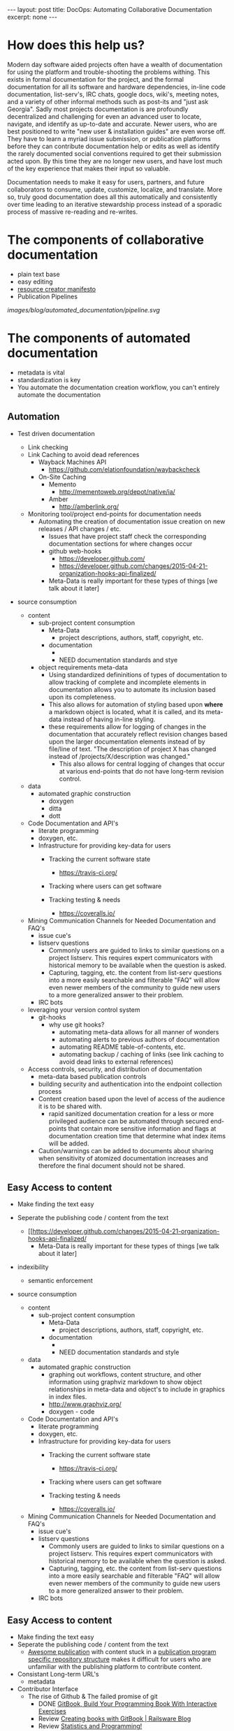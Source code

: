 #+STARTUP: showall indent
#+STARTUP: hidestars
#+BEGIN_HTML
---
layout: post
title: DocOps: Automating Collaborative Documentation
excerpt: none
---
#+END_HTML

* How does this help us?

Modern day software aided projects often have a wealth of documentation for using the platform and trouble-shooting the problems withing. This exists in formal documentation for the project, and the formal documentation for all its software and hardware dependencies, in-line code documentation, list-serv's, IRC chats, google docs, wiki's, meeting notes, and a variety of other informal methods such as post-its and "just ask Georgia". Sadly most projects documentation is are profoundly decentralized and challenging for even an advanced user to locate, navigate, and identify as up-to-date and accurate. Newer users, who are best positioned to write "new user & installation guides" are even worse off. They have to learn a myriad issue submission, or publication platforms before they can contribute documentation help or edits as well as identify the rarely documented social conventions required to get their submission acted upon. By this time they are no longer new users, and have lost much of the key experience that makes their input so valuable.

Documentation needs to make it easy for users, partners, and future collaborators to consume, update, customize, localize, and translate. More so, truly good documentation does all this automatically and consistently over time leading to an iterative stewardship process instead of a sporadic process of massive re-reading and re-writes.


* The components of collaborative documentation

- plain text base
- easy editing
- [[http://www.fabriders.net/rrcmdraft-2/][resource creator manifesto]]
- Publication Pipelines

[[images/blog/automated_documentation/pipeline.svg]]

* The components of automated documentation

- metadata is vital
- standardization is key
- You automate the documentation creation workflow, you can't entirely automate the documentation

** Automation

- Test driven documentation
  - Link checking
  - Link Caching to avoid dead references
    - Wayback Machines API
      - https://github.com/elationfoundation/waybackcheck
    - On-Site Caching
      - Memento
        - http://mementoweb.org/depot/native/ia/
      - Amber
        - http://amberlink.org/

  - Monitoring tool/project end-points for documentation needs
    - Automating the creation of documentation issue creation on new releases / API changes / etc.
      - Issues that have project staff check the corresponding documentation sections for where changes occur
      - github web-hooks
        - https://developer.github.com/
        - https://developer.github.com/changes/2015-04-21-organization-hooks-api-finalized/
      - Meta-Data is really important for these types of things [we talk about it later]


- source consumption

  - content
    - sub-project content consumption
      - Meta-Data
        - project descriptions, authors, staff, copyright, etc.
      - documentation
        -
        - NEED documentation standards and stye
    - object requirements meta-data
      - Using standardized defininitions of types of documentation to allow tracking of complete and incomplete elements in documentation allows you to automate its inclusion based upon its completeness.
      - This also allows for automation of styling based upon *where* a markdown object is located, what it is called, and its meta-data instead of having in-line styling.
      - these requirements allow for logging of changes in the documentation that accurately reflect revision changes based upon the larger documentation elements instead of by file/line of text. "The description of project X has changed instead of /projects/X/description was changed."
        - This also allows for central logging of changes that occur at various end-points that do not have long-term revision control.

  - data
    - automated graphic construction
      - doxygen
      - ditta
      - dott

  - Code Documentation and API's
    - literate programming
    - doxygen, etc.
    - Infrastructure for providing key-data for users
      - Tracking the current software state
        - https://travis-ci.org/
      - Tracking where users can get software

      - Tracking testing & needs
        - https://coveralls.io/


  - Mining Communication Channels for Needed Documentation and FAQ's
    - issue cue's
    - listserv questions
      - Commonly users are guided to links to similar questions on a project listserv. This requires expert communicators with historical memory to be available when the question is asked.
      - Capturing, tagging, etc. the content from list-serv questions into a more easily searchable and filterable "FAQ" will allow even newer members of the community to guide new users to a more generalized answer to their problem.
    - IRC bots

  - leveraging your version control system
    - git-hooks
      - why use git hooks?
        - automating meta-data allows for all manner of wonders
        - automating alerts to previous authors of documentation
        - automating README table-of-contents, etc.
        - automating backup / caching of links (see link caching to avoid dead links to external references)

  - Access controls, security, and distribution of documentation
    - meta-data based publication controls
    - building security and authentication into the endpoint collection process
    - Content creation based upon the level of access of the audience it is to be shared with.
      - rapid sanitized documentation creation for a less or more privileged audience can be automated through secured end-points that contain more sensitive information and flags at documentation creation time that determine what index items will be added.
    - Caution/warnings can be added to documents about sharing when sensitivity of atomized documentation increases and therefore the final document should not be shared.


** Easy Access to content


- Make finding the text easy
- Seperate the publishing code / content from the text
  - [[https://developer.github.com/changes/2015-04-21-organization-hooks-api-finalized/
      - Meta-Data is really important for these types of things [we talk about it later]
- indexibility
  - semantic enforcement

- source consumption

  - content
    - sub-project content consumption
      - Meta-Data
        - project descriptions, authors, staff, copyright, etc.
      - documentation
        -
        - NEED documentation standards and style

  - data
    - automated graphic construction
      - graphing out workflows, content structure, and other information using graphviz markdown to show object relationships in meta-data and object's to include in graphics in index files.
      - http://www.graphviz.org/
      - doxygen - code

  - Code Documentation and API's
    - literate programming
    - doxygen, etc.
    - Infrastructure for providing key-data for users
      - Tracking the current software state
        - https://travis-ci.org/
      - Tracking where users can get software

      - Tracking testing & needs
        - https://coveralls.io/




  - Mining Communication Channels for Needed Documentation and FAQ's
    - issue cue's
    - listserv questions
      - Commonly users are guided to links to similar questions on a project listserv. This requires expert communicators with historical memory to be available when the question is asked.
      - Capturing, tagging, etc. the content from list-serv questions into a more easily searchable and filterable "FAQ" will allow even newer members of the community to guide new users to a more generalized answer to their problem.
    - IRC bots



** Easy Access to content

- Make finding the text easy
- Seperate the publishing code / content from the text
  - [[https://the-engine-room.github.io/rdf-primer/][Awesome publication]] with content stuck in a [[https://github.com/the-engine-room/rdf-primer][publication program specific repository structure]] makes it difficult for users who are unfamiliar with the publishing platform to contribute content.

- Consistant Long-term URL's
  - metadata

- Contributor Interface
  - The rise of Github & The failed promise of git
    - DONE [[http://www.codersgrid.com/2014/04/07/gitbook-build-your-programming-book-with-interactive-exercises/][GitBook, Build Your Programming Book With Interactive Exercises]]
    - Review [[http://railsware.com/blog/2014/04/16/creating-books-with-gitbook/][Creating books with GitBook | Railsware Blog]]
    - Review [[https://felixfan.github.io/rstudy/2014/04/22/gitbook/][Statistics and Programming!]]
    - Review [[http://cms.chun.pro/post/agZjaHVjbXNyEgsSBFBvc3QiCG0ZYCcmHCE5DA/gitbook][Gitbook - Chu's CMS]]

- Multiple formats
  - Produce polished content in multiple formats for different types of consumption
    - plain text
    - pdf
    - odt/doc
    - http

- Raw content
  - markdown processing

- automating polished content responsibly
  - Marking versions
  - documenting changes (version control)

** Producing Publishable Content
- Putting it all together
  - Markup/down pre-processors
  - Creating multiple end-points

- Building published content based on style sheets

-

